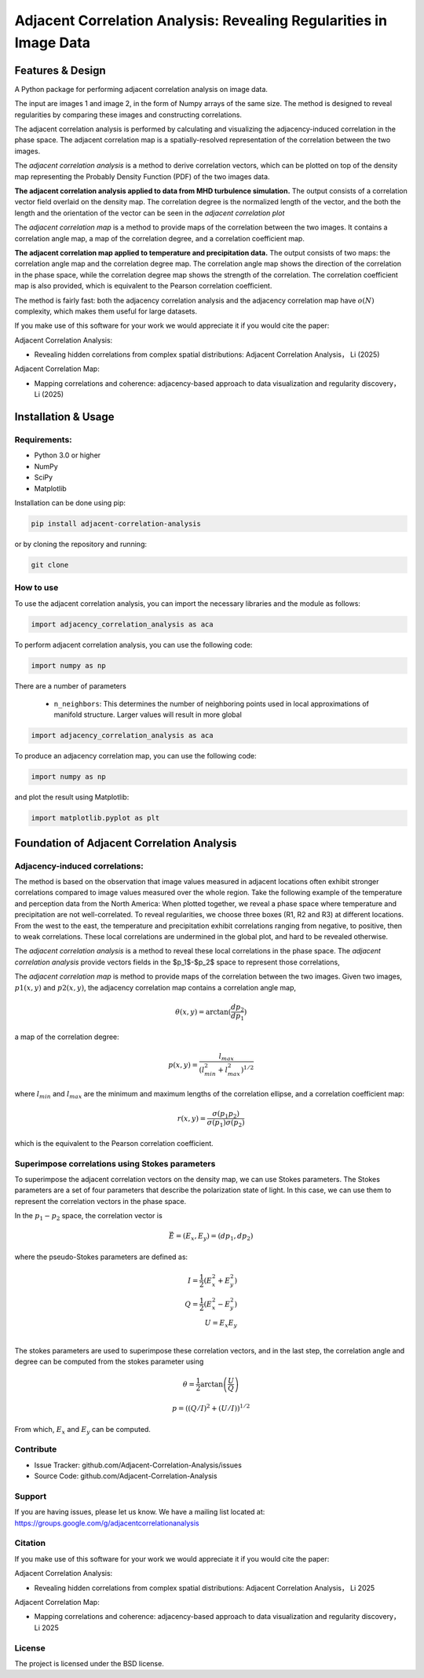 ======================================================================
Adjacent Correlation Analysis: Revealing Regularities in Image Data
======================================================================

.. .. image:: http://unmaintained.tech/badge.svg
..   :target: http://unmaintained.tech
..   :alt: No Maintenance Intended

.. *Note: This template is not maintained anymore,
.. use the* `tutorial <https://github.com/readthedocs/tutorial-template/>`_ *instead.*

.. $project will solve your problem of where to start with documentation,
.. by providing a basic explanation of how to do it easily.

.. Look how easy it is to use:

..     import project
..     # Get your stuff done
..     project.do_stuff()


Features & Design
------------------
A Python package for performing adjacent correlation analysis on image data. 

The input are images 1 and image 2, in the form of Numpy arrays of the same size. The method is designed to reveal regularities by comparing these images and constructing correlations.

.. image:: images/illus_website.jpeg
   :alt: Adjacent Correlation Analysis
   :align: center
   :width: 500px

The adjacent correlation analysis is performed by calculating and visualizing the adjacency-induced correlation in the phase space. The adjacent correlation map is a spatially-resolved representation of the correlation between the two images.

The  *adjacent correlation analysis* is a method to derive correlation vectors,  which can be plotted on 
top of the density map representing the Probably Density Function (PDF) of the two images data. 

.. image:: images/example_aca_brho.png
   :alt: Example of adjacent correlation analysis
   :align: center
   :width: 500px


**The adjacent correlation analysis applied to data from MHD turbulence simulation.**  The output consists of a correlation vector field overlaid on the density map. The correlation degree is the normalized length of the vector, and the both the length and the orientation of the vector can be seen in the *adjacent correlation plot*


The *adjacent correlation map* is a method to provide maps of the correlation between the two images. It contains a correlation angle map, a map of the correlation degree, and a correlation coefficient map.


.. image:: images/adjacent_correlation_map.png
   :alt: Example of adjacent correlation map
   :align: center
   :width: 500px


**The adjacent correlation map applied to temperature and precipitation data.**  The output consists of two maps: the correlation angle map and the correlation degree map. The correlation angle map shows the direction of the correlation in the phase space, while the correlation degree map shows the strength of the correlation. The correlation coefficient map is also provided, which is equivalent to the Pearson correlation coefficient.


The method is fairly fast: both the adjacency correlation analysis and the adjacency correlation map have :math:`o(N)` complexity, which makes them useful for large datasets. 


If you make use of this software for your work we would appreciate it if you would cite the paper:

Adjacent Correlation Analysis:


* Revealing hidden correlations from complex spatial distributions: Adjacent Correlation Analysis， Li (2025)

Adjacent Correlation Map:

* Mapping correlations and coherence: adjacency-based approach to data visualization and regularity discovery， Li (2025)



Installation & Usage
-----------------------

-------------
Requirements:
-------------

* Python 3.0 or higher
* NumPy
* SciPy
* Matplotlib


Installation can be done using pip:

.. code:: bash
  
  pip install adjacent-correlation-analysis


or by cloning the repository and running:

.. code:: bash
  
  git clone

-----------
How to use 
-----------
To use the adjacent correlation analysis, you can import the necessary libraries and the module as follows:


.. code:: python

    import adjacency_correlation_analysis as aca


To perform adjacent correlation analysis, you can use the following code:


.. code:: python

    import numpy as np

There are a number of parameters

 -  ``n_neighbors``: This determines the number of neighboring points used in
    local approximations of manifold structure. Larger values will result in
    more global



.. code:: python

   import adjacency_correlation_analysis as aca


To produce an adjacency correlation map, you can use the following code:

.. code:: python

   import numpy as np

and plot the result using Matplotlib:

.. code:: python

   import matplotlib.pyplot as plt




Foundation of Adjacent Correlation Analysis
--------------------------------------------

--------------------------------
Adjacency-induced correlations:
--------------------------------

The method is based on the observation that image values measured in adjacent locations often exhibit stronger correlations compared to image values measured over the whole region. Take the following example of the temperature and perception data from the North America:  When plotted together, we reveal a phase space where temperature and precipitation are not well-correlated. To reveal regularities, we choose three boxes (R1, R2 and R3) at different locations. From the west to the east, the temperature and precipitation exhibit correlations ranging from negative, to positive, then to weak correlations. These local correlations are undermined in the global plot, and hard to be revealed otherwise.


The *adjacent correlation analysis* is a method to reveal these local correlations in the phase space. The *adjacent correlation analysis* provide vectors fields in the $p_1$-$p_2$ space to represent those correlations,




.. image:: images/adjacency_induced.png
   :alt: Adjacent Correlation Map
   :align: center
   :width: 500px

The *adjacent correlation map* is method to provide maps of the correlation between the two images. Given two images, :math:`p1(x, y)` and :math:`p2(x, y)`, the adjacency correlation map contains a correlation angle map,

.. math::
  \theta(x,y) = \arctan(\frac{ d p_2}{d p_1})

a map of the correlation degree:

.. math::
   p(x,y) = \frac{l_{max}}{(l_{min}^2 + l_{max}^2)^{1/2}}

where :math:`l_{min}` and :math:`l_{max}` are the minimum and maximum lengths of the correlation ellipse, and a correlation coefficient map:

.. math::
   r(x,y) = \frac{\sigma(p_1 p_2)}{ \sigma(p_1) \sigma(p_2)}


which is the equivalent to the Pearson correlation coefficient.


-------------------------------------------------
Superimpose correlations using Stokes parameters
-------------------------------------------------

To superimpose the adjacent correlation vectors on the density map, we can use Stokes parameters. The Stokes parameters are a set of four parameters that describe the polarization state of light. In this case, we can use them to represent the correlation vectors in the phase space.


In the :math:`p_1-p_2` space, the correlation vector is 

.. math::
       \vec{E} = (E_x, E_y) = ({d} p_1, {d} p_2)

where the pseudo-Stokes parameters are defined as:

.. math::
  I = \frac{1}{2} (E_x^2 + E_y^2) \\
  Q = \frac{1}{2} (E_x^2 - E_y^2)\\
  U = E_x E_y\\

The stokes parameters are used to superimpose these correlation vectors, and in the last step, the correlation angle and degree can be computed from the stokes parameter using 


.. math::
      \theta = \frac{1}{2} \arctan \left( \frac{U}{Q} \right)

    p = \left( \left( Q/I\right)^2 + \left(U/I\right)  \right)^{1/2}

From which, :math:`E_x` and :math:`E_y` can be computed. 


.. image:: images/stokes.png
   :alt: Stokes Parameters
   :align: center
   :width: 500px



----------
Contribute
----------

- Issue Tracker: github.com/Adjacent-Correlation-Analysis/issues
- Source Code: github.com/Adjacent-Correlation-Analysis

----------
Support
----------

If you are having issues, please let us know.
We have a mailing list located at: https://groups.google.com/g/adjacentcorrelationanalysis

--------
Citation
--------
If you make use of this software for your work we would appreciate it if you would cite the paper:

Adjacent Correlation Analysis:

- Revealing hidden correlations from complex spatial distributions: Adjacent Correlation Analysis， Li 2025


Adjacent Correlation Map:

- Mapping correlations and coherence: adjacency-based approach to data visualization and regularity discovery， Li 2025

-------
License
-------

The project is licensed under the BSD license.


